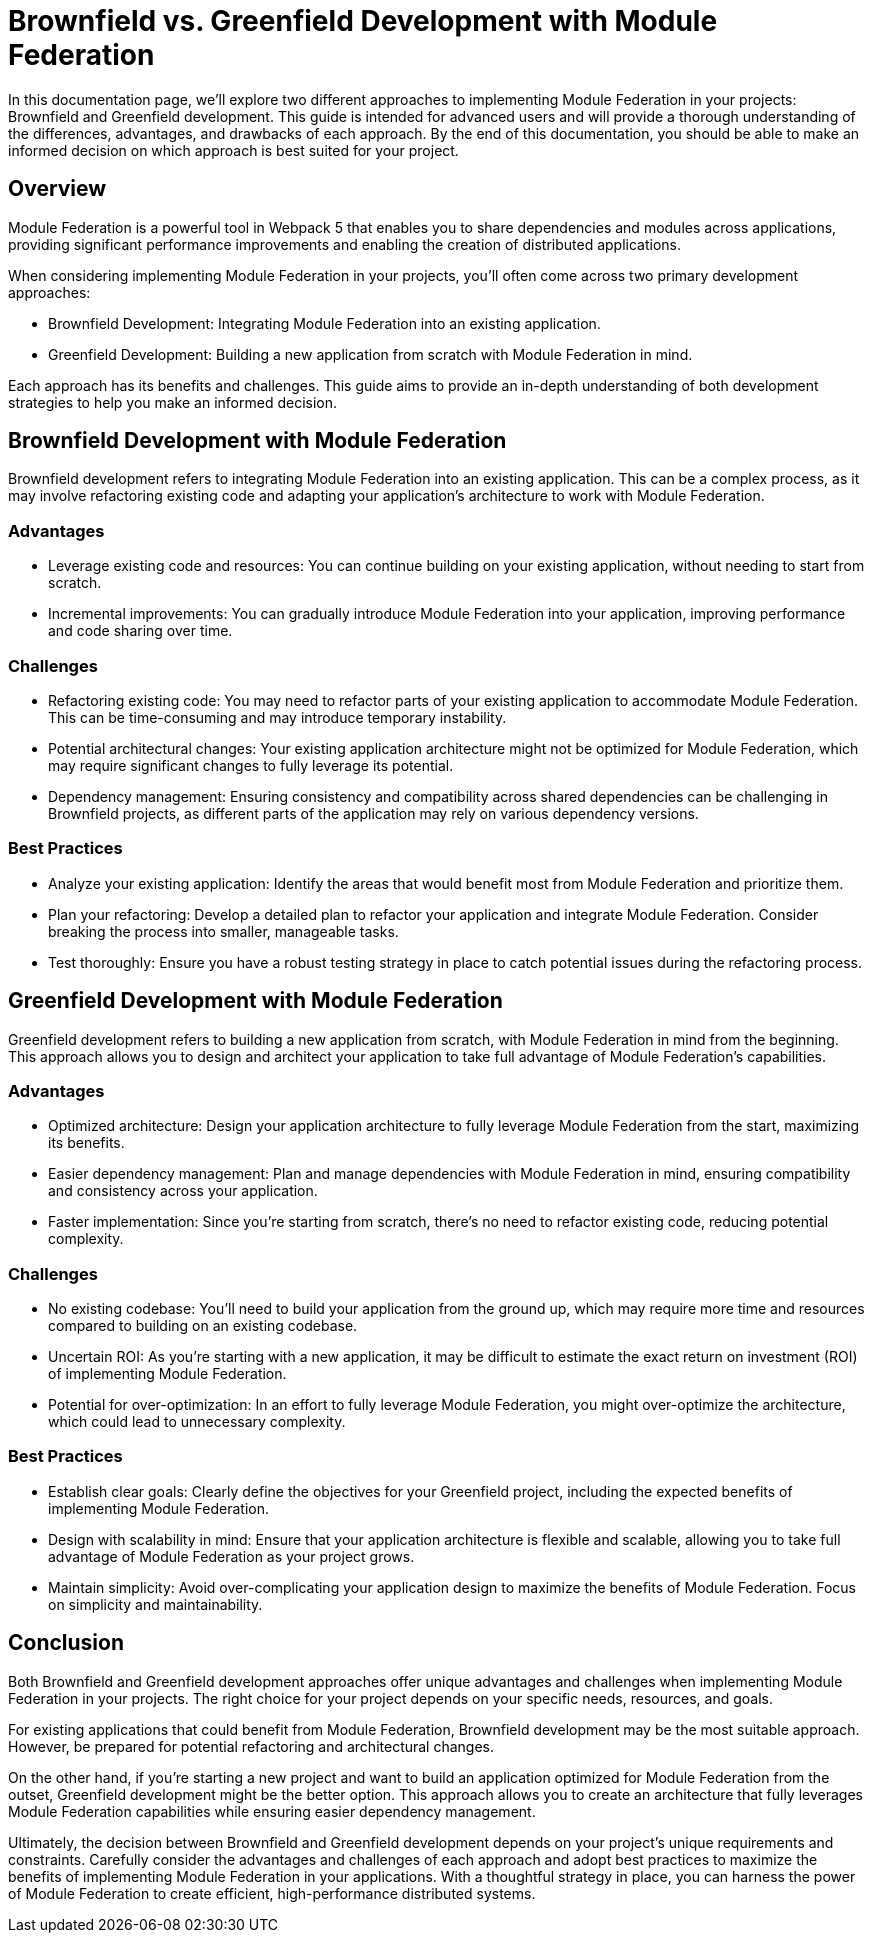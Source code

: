 = Brownfield vs. Greenfield Development with Module Federation

In this documentation page, we'll explore two different approaches to implementing Module Federation in your projects: Brownfield and Greenfield development. This guide is intended for advanced users and will provide a thorough understanding of the differences, advantages, and drawbacks of each approach. By the end of this documentation, you should be able to make an informed decision on which approach is best suited for your project.

== Overview

Module Federation is a powerful tool in Webpack 5 that enables you to share dependencies and modules across applications, providing significant performance improvements and enabling the creation of distributed applications.

When considering implementing Module Federation in your projects, you'll often come across two primary development approaches:

- Brownfield Development: Integrating Module Federation into an existing application.
- Greenfield Development: Building a new application from scratch with Module Federation in mind.

Each approach has its benefits and challenges. This guide aims to provide an in-depth understanding of both development strategies to help you make an informed decision.

== Brownfield Development with Module Federation

Brownfield development refers to integrating Module Federation into an existing application. This can be a complex process, as it may involve refactoring existing code and adapting your application's architecture to work with Module Federation.

=== Advantages

- Leverage existing code and resources: You can continue building on your existing application, without needing to start from scratch.
- Incremental improvements: You can gradually introduce Module Federation into your application, improving performance and code sharing over time.

=== Challenges

- Refactoring existing code: You may need to refactor parts of your existing application to accommodate Module Federation. This can be time-consuming and may introduce temporary instability.
- Potential architectural changes: Your existing application architecture might not be optimized for Module Federation, which may require significant changes to fully leverage its potential.
- Dependency management: Ensuring consistency and compatibility across shared dependencies can be challenging in Brownfield projects, as different parts of the application may rely on various dependency versions.

=== Best Practices

- Analyze your existing application: Identify the areas that would benefit most from Module Federation and prioritize them.
- Plan your refactoring: Develop a detailed plan to refactor your application and integrate Module Federation. Consider breaking the process into smaller, manageable tasks.
- Test thoroughly: Ensure you have a robust testing strategy in place to catch potential issues during the refactoring process.

== Greenfield Development with Module Federation

Greenfield development refers to building a new application from scratch, with Module Federation in mind from the beginning. This approach allows you to design and architect your application to take full advantage of Module Federation's capabilities.

=== Advantages

- Optimized architecture: Design your application architecture to fully leverage Module Federation from the start, maximizing its benefits.
- Easier dependency management: Plan and manage dependencies with Module Federation in mind, ensuring compatibility and consistency across your application.
- Faster implementation: Since you're starting from scratch, there's no need to refactor existing code, reducing potential complexity.

=== Challenges

- No existing codebase: You'll need to build your application from the ground up, which may require more time and resources compared to building on an existing codebase.
- Uncertain ROI: As you're starting with a new application, it may be difficult to estimate the exact return on investment (ROI) of implementing Module Federation.
- Potential for over-optimization: In an effort to fully leverage Module Federation, you might over-optimize the architecture, which could lead to unnecessary complexity.

=== Best Practices

- Establish clear goals: Clearly define the objectives for your Greenfield project, including the expected benefits of implementing Module Federation.
- Design with scalability in mind: Ensure that your application architecture is flexible and scalable, allowing you to take full advantage of Module Federation as your project grows.
- Maintain simplicity: Avoid over-complicating your application design to maximize the benefits of Module Federation. Focus on simplicity and maintainability.

== Conclusion

Both Brownfield and Greenfield development approaches offer unique advantages and challenges when implementing Module Federation in your projects. The right choice for your project depends on your specific needs, resources, and goals.

For existing applications that could benefit from Module Federation, Brownfield development may be the most suitable approach. However, be prepared for potential refactoring and architectural changes.

On the other hand, if you're starting a new project and want to build an application optimized for Module Federation from the outset, Greenfield development might be the better option. This approach allows you to create an architecture that fully leverages Module Federation capabilities while ensuring easier dependency management.

Ultimately, the decision between Brownfield and Greenfield development depends on your project's unique requirements and constraints. Carefully consider the advantages and challenges of each approach and adopt best practices to maximize the benefits of implementing Module Federation in your applications. With a thoughtful strategy in place, you can harness the power of Module Federation to create efficient, high-performance distributed systems.